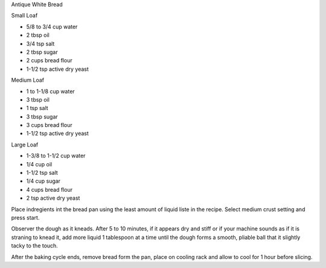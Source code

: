 Antique White Bread

Small Loaf

* 5/8 to 3/4 cup water
* 2 tbsp oil
* 3/4 tsp salt
* 2 tbsp sugar
* 2 cups bread flour
* 1-1/2 tsp active dry yeast

Medium Loaf

* 1 to 1-1/8 cup water
* 3 tbsp oil
* 1 tsp salt
* 3 tbsp sugar
* 3 cups bread flour
* 1-1/2 tsp active dry yeast

Large Loaf

* 1-3/8 to 1-1/2 cup water
* 1/4 cup oil
* 1-1/2 tsp salt
* 1/4 cup sugar
* 4 cups bread flour
* 2 tsp active dry yeast

Place indregients int the bread pan using the least amount of liquid liste in
the recipe.  Select medium crust setting and press start.

Observer the dough as it kneads.  After 5 to 10 minutes, if it appears dry and
stiff or if your machine sounds as if it is straning to knead it, add more
liquid 1 tablespoon at a time until the dough forms a smooth, pliable ball that
it slightly tacky to the touch.

After the baking cycle ends, remove bread form the pan, place on cooling rack
and allow to cool for 1 hour before slicing.
